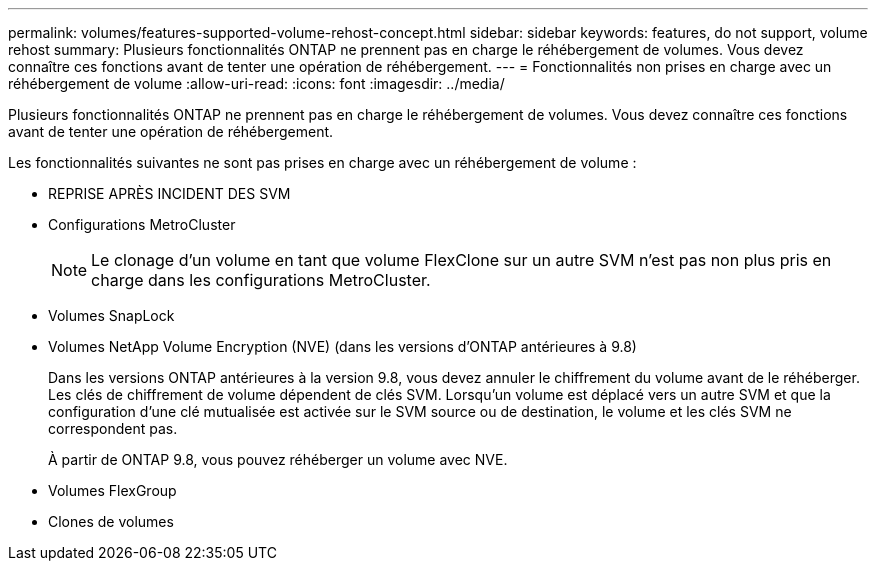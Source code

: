 ---
permalink: volumes/features-supported-volume-rehost-concept.html 
sidebar: sidebar 
keywords: features, do not support, volume rehost 
summary: Plusieurs fonctionnalités ONTAP ne prennent pas en charge le réhébergement de volumes. Vous devez connaître ces fonctions avant de tenter une opération de réhébergement. 
---
= Fonctionnalités non prises en charge avec un réhébergement de volume
:allow-uri-read: 
:icons: font
:imagesdir: ../media/


[role="lead"]
Plusieurs fonctionnalités ONTAP ne prennent pas en charge le réhébergement de volumes. Vous devez connaître ces fonctions avant de tenter une opération de réhébergement.

Les fonctionnalités suivantes ne sont pas prises en charge avec un réhébergement de volume :

* REPRISE APRÈS INCIDENT DES SVM
* Configurations MetroCluster
+

NOTE: Le clonage d'un volume en tant que volume FlexClone sur un autre SVM n'est pas non plus pris en charge dans les configurations MetroCluster.

* Volumes SnapLock
* Volumes NetApp Volume Encryption (NVE) (dans les versions d'ONTAP antérieures à 9.8)
+
Dans les versions ONTAP antérieures à la version 9.8, vous devez annuler le chiffrement du volume avant de le réhéberger. Les clés de chiffrement de volume dépendent de clés SVM. Lorsqu'un volume est déplacé vers un autre SVM et que la configuration d'une clé mutualisée est activée sur le SVM source ou de destination, le volume et les clés SVM ne correspondent pas.

+
À partir de ONTAP 9.8, vous pouvez réhéberger un volume avec NVE.

* Volumes FlexGroup
* Clones de volumes

